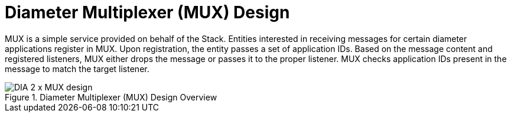 
[[_mux_design]]
= Diameter Multiplexer (MUX) Design

MUX is a simple service provided on behalf of the Stack.
Entities interested in receiving messages for certain diameter applications register in MUX.
Upon registration, the entity passes a set of application IDs.
Based on the message content and registered listeners, MUX either drops the message or passes it to the proper listener.
MUX checks application IDs present in the message to match the target listener. 

.Diameter Multiplexer (MUX) Design Overview
image::images/DIA_2_x_MUX_design.png[]